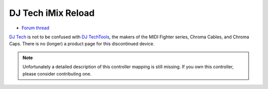 DJ Tech iMix Reload
===================

-  `Forum thread <http://mixxx.org/forums/viewtopic.php?f=3&t=1842>`__

`DJ Tech <http://www.djtechpro.com/eng/index.php>`__ is not to be
confused with `DJ TechTools <http://djtechtools.com/>`__, the makers of
the MIDI Fighter series, Chroma Cables, and Chroma Caps. There is no
(longer) a product page for this discontinued device.

.. note::
   Unfortunately a detailed description of this controller mapping is still missing.
   If you own this controller, please consider contributing one.
